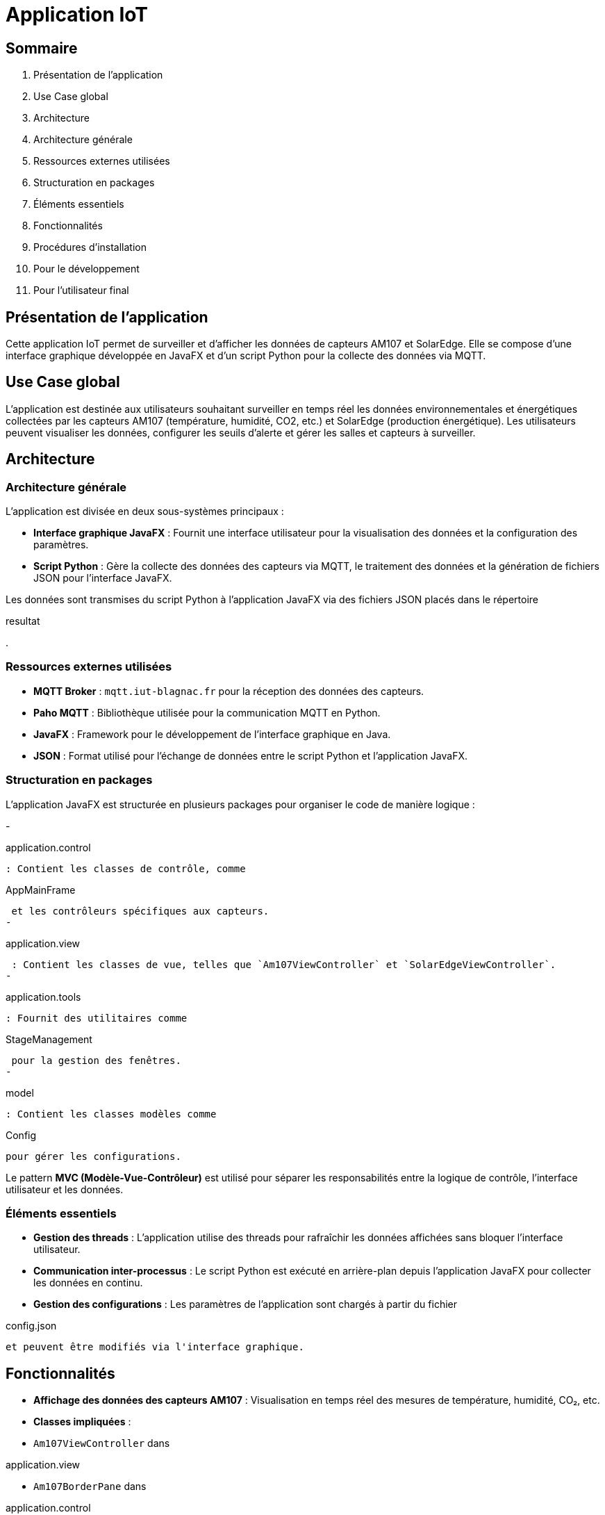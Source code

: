 = Application IoT

== Sommaire

1. Présentation de l'application
2. Use Case global
3. Architecture
    1. Architecture générale
    2. Ressources externes utilisées
    3. Structuration en packages
    4. Éléments essentiels
4. Fonctionnalités
5. Procédures d'installation
    1. Pour le développement
    2. Pour l'utilisateur final

== Présentation de l'application

Cette application IoT permet de surveiller et d'afficher les données de capteurs AM107 et SolarEdge. Elle se compose d'une interface graphique développée en JavaFX et d'un script Python pour la collecte des données via MQTT.

== Use Case global

L'application est destinée aux utilisateurs souhaitant surveiller en temps réel les données environnementales et énergétiques collectées par les capteurs AM107 (température, humidité, CO2, etc.) et SolarEdge (production énergétique). Les utilisateurs peuvent visualiser les données, configurer les seuils d'alerte et gérer les salles et capteurs à surveiller.

== Architecture

=== Architecture générale

L'application est divisée en deux sous-systèmes principaux :

- **Interface graphique JavaFX** : Fournit une interface utilisateur pour la visualisation des données et la configuration des paramètres.
- **Script Python** : Gère la collecte des données des capteurs via MQTT, le traitement des données et la génération de fichiers JSON pour l'interface JavaFX.

Les données sont transmises du script Python à l'application JavaFX via des fichiers JSON placés dans le répertoire 

resultat

.

=== Ressources externes utilisées

- **MQTT Broker** : `mqtt.iut-blagnac.fr` pour la réception des données des capteurs.
- **Paho MQTT** : Bibliothèque utilisée pour la communication MQTT en Python.
- **JavaFX** : Framework pour le développement de l'interface graphique en Java.
- **JSON** : Format utilisé pour l'échange de données entre le script Python et l'application JavaFX.

=== Structuration en packages

L'application JavaFX est structurée en plusieurs packages pour organiser le code de manière logique :

- 

application.control

 : Contient les classes de contrôle, comme 

AppMainFrame

 et les contrôleurs spécifiques aux capteurs.
- 

application.view

 : Contient les classes de vue, telles que `Am107ViewController` et `SolarEdgeViewController`.
- 

application.tools

 : Fournit des utilitaires comme 

StageManagement

 pour la gestion des fenêtres.
- 

model

 : Contient les classes modèles comme 

Config

 pour gérer les configurations.

Le pattern **MVC (Modèle-Vue-Contrôleur)** est utilisé pour séparer les responsabilités entre la logique de contrôle, l'interface utilisateur et les données.

=== Éléments essentiels

- **Gestion des threads** : L'application utilise des threads pour rafraîchir les données affichées sans bloquer l'interface utilisateur.
- **Communication inter-processus** : Le script Python est exécuté en arrière-plan depuis l'application JavaFX pour collecter les données en continu.
- **Gestion des configurations** : Les paramètres de l'application sont chargés à partir du fichier 

config.json

 et peuvent être modifiés via l'interface graphique.

== Fonctionnalités

- **Affichage des données des capteurs AM107** : Visualisation en temps réel des mesures de température, humidité, CO₂, etc.
    - *Classes impliquées* :
        - `Am107ViewController` dans 

application.view


        - `Am107BorderPane` dans 

application.control


    - *Éléments essentiels* :
        - Rafraîchissement des graphiques à partir des données du fichier 

resultatAM107.json

.
        - Gestion des alertes en fonction des seuils définis.

- **Affichage des données SolarEdge** : Visualisation des données de production énergétique.
    - *Classes impliquées* :
        - `SolarEdgeViewController` dans 

application.view


        - `SolarEdgeBorderPane` dans 

application.control


    - *Éléments essentiels* :
        - Mise à jour des graphiques en se basant sur le fichier 

resultatSolar.json

.
        - Affichage de l'historique de production énergétique.

- **Configuration des paramètres** : Gestion des salles, capteurs, seuils d'alerte et fréquence de rafraîchissement.
    - *Classes impliquées* :
        - 

AppMainFrameViewController

 dans 

application.view


        - 

Config

 dans 

model


    - *Éléments essentiels* :
        - Modification et sauvegarde de la configuration via le fichier 

config.json

.
        - Interaction avec l'utilisateur pour personnaliser l'application.

== Procédures d'installation

=== Pour le développement

1. **Prérequis** :
    - Java Development Kit (JDK) 21 ou supérieur
    - Maven 3.6 ou supérieur
    - Python 3.x avec `pip`

2. **Cloner le dépôt** :
    ```sh
    git clone <URL_DU_DÉPÔT>
    cd <NOM_DU_RÉPERTOIRE>
    ```

3. **Installer les dépendances Java** :
    ```sh
    cd IoT/JavaFX
    mvn clean install
    ```

4. **Installer les dépendances Python** :
    ```sh
    cd ../Python
    python -m venv venv
    # Sous Windows :
    venv\Scripts\activate
    # Sous Linux/macOS :
    source venv/bin/activate
    pip install -r requirements.txt
    ```

5. **Configurations supplémentaires** :
    - Vérifier que le fichier 

config.json

 est correctement configuré.
    - S'assurer que les chemins relatifs dans le code pointent vers les bons emplacements.

=== Pour l'utilisateur final

1. **Lancer l'application JavaFX** :
    - Naviguez dans le répertoire `IoT/JavaFX`.
    - Exécutez la commande :
    ```sh
    mvn javafx:run
    ```
    - Ou exécutez le fichier exécutable généré après la compilation.

2. **Le script Python** :
    - Le script Python 

main.py

 est automatiquement lancé par l'application JavaFX pour collecter les données des capteurs.
    - Assurez-vous que l'environnement Python est disponible et que les dépendances sont installées.

3. **Utilisation de l'application** :
    - Une fois l'application lancée, vous pouvez configurer les paramètres selon vos besoins.
    - Les données seront affichées en temps réel, et les alertes seront générées en fonction des seuils définis.